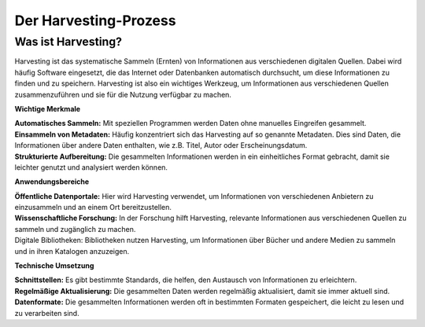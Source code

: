 
Der Harvesting-Prozess
=======================

Was ist Harvesting?
-------------------

Harvesting ist das systematische Sammeln (Ernten) von Informationen aus verschiedenen digitalen Quellen. Dabei wird häufig Software eingesetzt, die das Internet oder Datenbanken automatisch durchsucht, um diese Informationen zu finden und zu speichern. Harvesting ist also ein wichtiges Werkzeug, um Informationen aus verschiedenen Quellen zusammenzuführen und sie für die Nutzung verfügbar zu machen.


**Wichtige Merkmale**

| **Automatisches Sammeln:** Mit speziellen Programmen werden Daten ohne manuelles Eingreifen gesammelt.
| **Einsammeln von Metadaten:** Häufig konzentriert sich das Harvesting auf so genannte Metadaten. Dies sind Daten, die Informationen über andere Daten enthalten, wie z.B. Titel, Autor oder Erscheinungsdatum.
| **Strukturierte Aufbereitung:** Die gesammelten Informationen werden in ein einheitliches Format gebracht, damit sie leichter genutzt und analysiert werden können.

**Anwendungsbereiche**

| **Öffentliche Datenportale:** Hier wird Harvesting verwendet, um Informationen von verschiedenen Anbietern zu einzusammeln und an einem Ort bereitzustellen.
| **Wissenschaftliche Forschung:** In der Forschung hilft Harvesting, relevante Informationen aus verschiedenen Quellen zu sammeln und zugänglich zu machen.
| Digitale Bibliotheken: Bibliotheken nutzen Harvesting, um Informationen über Bücher und andere Medien zu sammeln und in ihren Katalogen anzuzeigen.

**Technische Umsetzung**

| **Schnittstellen:** Es gibt bestimmte Standards, die helfen, den Austausch von Informationen zu erleichtern.
| **Regelmäßige Aktualisierung:** Die gesammelten Daten werden regelmäßig aktualisiert, damit sie immer aktuell sind.
| **Datenformate:** Die gesammelten Informationen werden oft in bestimmten Formaten gespeichert, die leicht zu lesen und zu verarbeiten sind.
